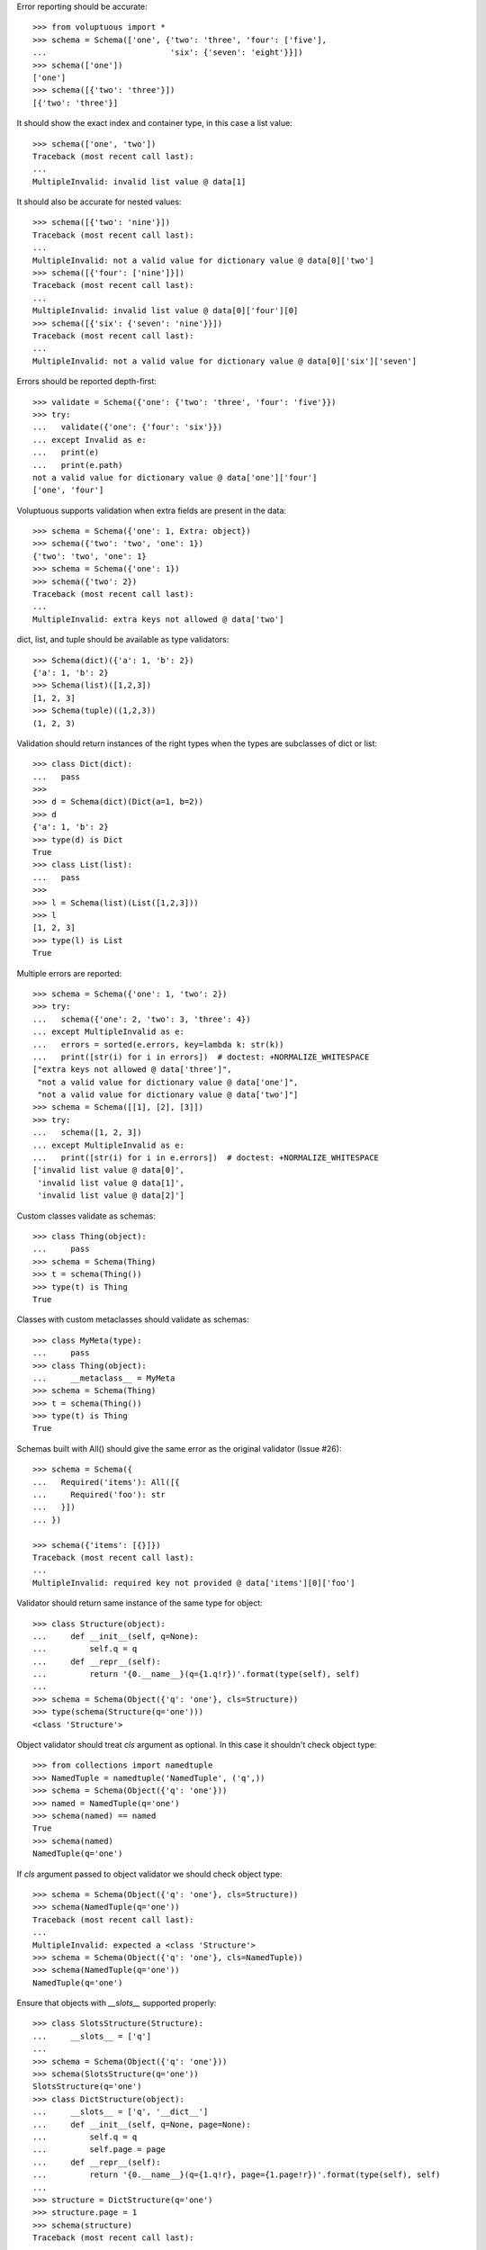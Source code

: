 Error reporting should be accurate::

  >>> from voluptuous import *
  >>> schema = Schema(['one', {'two': 'three', 'four': ['five'],
  ...                          'six': {'seven': 'eight'}}])
  >>> schema(['one'])
  ['one']
  >>> schema([{'two': 'three'}])
  [{'two': 'three'}]

It should show the exact index and container type, in this case a list value::

  >>> schema(['one', 'two'])
  Traceback (most recent call last):
  ...
  MultipleInvalid: invalid list value @ data[1]

It should also be accurate for nested values::

  >>> schema([{'two': 'nine'}])
  Traceback (most recent call last):
  ...
  MultipleInvalid: not a valid value for dictionary value @ data[0]['two']
  >>> schema([{'four': ['nine']}])
  Traceback (most recent call last):
  ...
  MultipleInvalid: invalid list value @ data[0]['four'][0]
  >>> schema([{'six': {'seven': 'nine'}}])
  Traceback (most recent call last):
  ...
  MultipleInvalid: not a valid value for dictionary value @ data[0]['six']['seven']

Errors should be reported depth-first::

  >>> validate = Schema({'one': {'two': 'three', 'four': 'five'}})
  >>> try:
  ...   validate({'one': {'four': 'six'}})
  ... except Invalid as e:
  ...   print(e)
  ...   print(e.path)
  not a valid value for dictionary value @ data['one']['four']
  ['one', 'four']

Voluptuous supports validation when extra fields are present in the data::

  >>> schema = Schema({'one': 1, Extra: object})
  >>> schema({'two': 'two', 'one': 1})
  {'two': 'two', 'one': 1}
  >>> schema = Schema({'one': 1})
  >>> schema({'two': 2})
  Traceback (most recent call last):
  ...
  MultipleInvalid: extra keys not allowed @ data['two']


dict, list, and tuple should be available as type validators::

  >>> Schema(dict)({'a': 1, 'b': 2})
  {'a': 1, 'b': 2}
  >>> Schema(list)([1,2,3])
  [1, 2, 3]
  >>> Schema(tuple)((1,2,3))
  (1, 2, 3)


Validation should return instances of the right types when the types are
subclasses of dict or list::

  >>> class Dict(dict):
  ...   pass
  >>>
  >>> d = Schema(dict)(Dict(a=1, b=2))
  >>> d
  {'a': 1, 'b': 2}
  >>> type(d) is Dict
  True
  >>> class List(list):
  ...   pass
  >>>
  >>> l = Schema(list)(List([1,2,3]))
  >>> l
  [1, 2, 3]
  >>> type(l) is List
  True

Multiple errors are reported::

  >>> schema = Schema({'one': 1, 'two': 2})
  >>> try:
  ...   schema({'one': 2, 'two': 3, 'three': 4})
  ... except MultipleInvalid as e:
  ...   errors = sorted(e.errors, key=lambda k: str(k))
  ...   print([str(i) for i in errors])  # doctest: +NORMALIZE_WHITESPACE
  ["extra keys not allowed @ data['three']",
   "not a valid value for dictionary value @ data['one']",
   "not a valid value for dictionary value @ data['two']"]
  >>> schema = Schema([[1], [2], [3]])
  >>> try:
  ...   schema([1, 2, 3])
  ... except MultipleInvalid as e:
  ...   print([str(i) for i in e.errors])  # doctest: +NORMALIZE_WHITESPACE
  ['invalid list value @ data[0]',
   'invalid list value @ data[1]',
   'invalid list value @ data[2]']

Custom classes validate as schemas::

    >>> class Thing(object):
    ...     pass
    >>> schema = Schema(Thing)
    >>> t = schema(Thing())
    >>> type(t) is Thing
    True

Classes with custom metaclasses should validate as schemas::

    >>> class MyMeta(type):
    ...     pass
    >>> class Thing(object):
    ...     __metaclass__ = MyMeta
    >>> schema = Schema(Thing)
    >>> t = schema(Thing())
    >>> type(t) is Thing
    True

Schemas built with All() should give the same error as the original validator (Issue #26)::

    >>> schema = Schema({
    ...   Required('items'): All([{
    ...     Required('foo'): str
    ...   }])
    ... })

    >>> schema({'items': [{}]})
    Traceback (most recent call last):
    ...
    MultipleInvalid: required key not provided @ data['items'][0]['foo']

Validator should return same instance of the same type for object::

    >>> class Structure(object):
    ...     def __init__(self, q=None):
    ...         self.q = q
    ...     def __repr__(self):
    ...         return '{0.__name__}(q={1.q!r})'.format(type(self), self)
    ...
    >>> schema = Schema(Object({'q': 'one'}, cls=Structure))
    >>> type(schema(Structure(q='one')))
    <class 'Structure'>

Object validator should treat `cls` argument as optional. In this case it shouldn't
check object type::

    >>> from collections import namedtuple
    >>> NamedTuple = namedtuple('NamedTuple', ('q',))
    >>> schema = Schema(Object({'q': 'one'}))
    >>> named = NamedTuple(q='one')
    >>> schema(named) == named
    True
    >>> schema(named) 
    NamedTuple(q='one')

If `cls` argument passed to object validator we should check object type::

    >>> schema = Schema(Object({'q': 'one'}, cls=Structure))
    >>> schema(NamedTuple(q='one'))
    Traceback (most recent call last):
    ...
    MultipleInvalid: expected a <class 'Structure'>
    >>> schema = Schema(Object({'q': 'one'}, cls=NamedTuple))
    >>> schema(NamedTuple(q='one'))
    NamedTuple(q='one')

Ensure that objects with `__slots__` supported properly::

    >>> class SlotsStructure(Structure):
    ...     __slots__ = ['q']
    ...
    >>> schema = Schema(Object({'q': 'one'}))
    >>> schema(SlotsStructure(q='one'))
    SlotsStructure(q='one')
    >>> class DictStructure(object):
    ...     __slots__ = ['q', '__dict__']
    ...     def __init__(self, q=None, page=None):
    ...         self.q = q
    ...         self.page = page
    ...     def __repr__(self):
    ...         return '{0.__name__}(q={1.q!r}, page={1.page!r})'.format(type(self), self)
    ...
    >>> structure = DictStructure(q='one')
    >>> structure.page = 1
    >>> schema(structure)
    Traceback (most recent call last):
    ...
    MultipleInvalid: extra keys not allowed @ data['page']
    >>> schema = Schema(Object({'q': 'one', Extra: object}))
    >>> schema(structure)
    DictStructure(q='one', page=1)

Ensure that objects can be used with other validators::

    >>> schema = Schema({'meta': Object({'q': 'one'})})
    >>> schema({'meta': Structure(q='one')})
    {'meta': Structure(q='one')}
